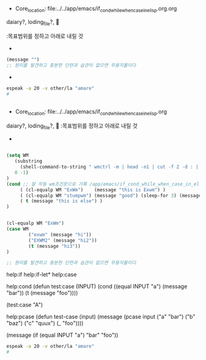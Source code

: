 
** 
  :꺽쇄s탭단축키로저장된yasnappet_angle_s_tab:  
  #+BEGIN_TEXT org :if문등의 효과적인 사용법

- Core_location: file:../../app/emacs/if_cond_while_when_case_in_elisp.org.org
daiary?, loding_file?, 

  #+END_TEXT
  :목표범위를 정하고 아래로 내릴 것
- 
#+begin_src emacs-lisp :results silent
(message "")
;; 원리를 발견하고 충분한 단련과 습관이 없으면 무용지물이다
#+end_src

- 
#+begin_src sh :results silent
espeak -a 20 -v other/la "amare"
#

#+end_src

  :END:


** 
  :꺽쇄s탭단축키로저장된yasnappet_angle_s_tab:  
  #+BEGIN_TEXT org :what_in_your_Mind? 
- Core_location: file:../../app/emacs/if_cond_while_when_case_in_elisp.org
daiary?, loding_file?, 

  :목표범위를 정하고 아래로 내릴 것
- 
#+begin_src emacs-lisp :results silent

(setq WM
   (substring 
     (shell-command-to-string " wmctrl -m | head -n1 | cut -f 2 -d : | sed -e 's/^[[:space:]]*//' ")
   0 -1)
)
(cond ;; 잘 작동 wm조건문으로 기록 /app/emacs/if_cond_while_when_case_in_elisp.org
     ( (cl-equalp WM "ExWm")    (message "this is Exwm") )
     ( (cl-equalp WM "stumpwm") (message "good") (sleep-for 3) (message "this is stumpwm") )
     ( t (message "this is else") )
)


(cl-equalp WM "ExWm")
(case WM 
        ("exwm" (message "hi"))
        ("EXWM2" (message "hi2"))
        (t (message "hi3"))
)

;; 원리를 발견하고 충분한 단련과 습관이 없으면 무용지물이다
#+end_src
help:if
help:if-let*
help:case

help:cond
(defun test:case (INPUT)
  (cond
    ((equal INPUT "a") (message "bar"))
    (t (message "foo"))))

(test:case "A")

help:pcase
(defun test-case (input)
  (message
   (pcase input
     ("a" "bar")
     ("b" "baz")
     ("c" "quux")
     (_ "foo"))))

(message (if (equal INPUT "a") "bar" "foo"))
#+begin_src sh :results silent
espeak -a 20 -v other/la "amare"
#

#+end_src

  #+END_TEXT
  :END:
